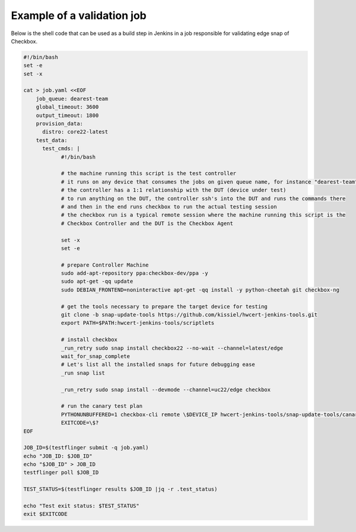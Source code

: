 .. _validation_job_example:

Example of a validation job
^^^^^^^^^^^^^^^^^^^^^^^^^^^

Below is the shell code that can be used as a build step in Jenkins in a job
responsible for validating edge snap of Checkbox.

.. code-block:: shell

  #!/bin/bash
  set -e
  set -x

  cat > job.yaml <<EOF
      job_queue: dearest-team
      global_timeout: 3600
      output_timeout: 1800
      provision_data:
        distro: core22-latest
      test_data:
        test_cmds: |
              #!/bin/bash

              # the machine running this script is the test controller
              # it runs on any device that consumes the jobs on given queue name, for instance "dearest-team"
              # the controller has a 1:1 relationship with the DUT (device under test)
              # to run anything on the DUT, the controller ssh's into the DUT and runs the commands there
              # and then in the end runs checkbox to run the actual testing session
              # the checkbox run is a typical remote session where the machine running this script is the
              # Checkbox Controller and the DUT is the Checkbox Agent

              set -x
              set -e

              # prepare Controller Machine
              sudo add-apt-repository ppa:checkbox-dev/ppa -y
              sudo apt-get -qq update
              sudo DEBIAN_FRONTEND=noninteractive apt-get -qq install -y python-cheetah git checkbox-ng

              # get the tools necessary to prepare the target device for testing
              git clone -b snap-update-tools https://github.com/kissiel/hwcert-jenkins-tools.git
              export PATH=$PATH:hwcert-jenkins-tools/scriptlets

              # install checkbox
              _run_retry sudo snap install checkbox22 --no-wait --channel=latest/edge
              wait_for_snap_complete
              # Let's list all the installed snaps for future debugging ease
              _run snap list

              _run_retry sudo snap install --devmode --channel=uc22/edge checkbox

              # run the canary test plan
              PYTHONUNBUFFERED=1 checkbox-cli remote \$DEVICE_IP hwcert-jenkins-tools/snap-update-tools/canary.launcher
              EXITCODE=\$?
  EOF

  JOB_ID=$(testflinger submit -q job.yaml)
  echo "JOB_ID: $JOB_ID"
  echo "$JOB_ID" > JOB_ID
  testflinger poll $JOB_ID

  TEST_STATUS=$(testflinger results $JOB_ID |jq -r .test_status)

  echo "Test exit status: $TEST_STATUS"
  exit $EXITCODE
